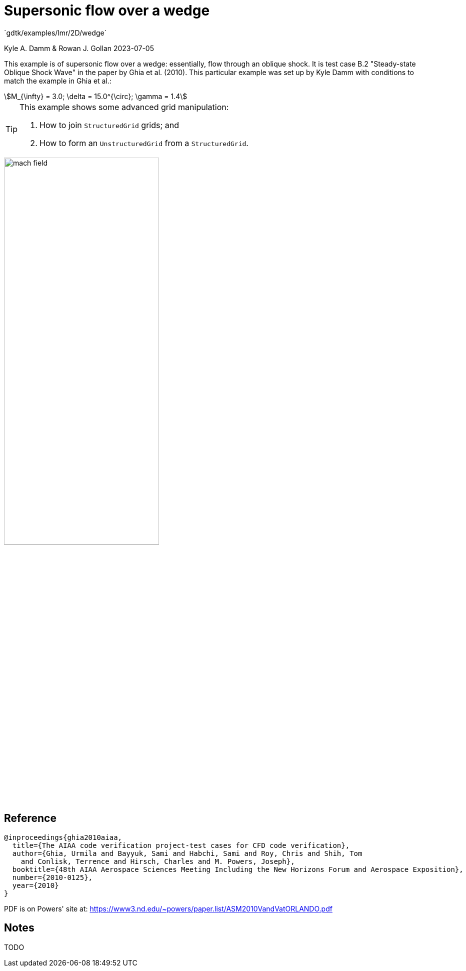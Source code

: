 //tag::description[]
= Supersonic flow over a wedge
`gdtk/examples/lmr/2D/wedge`

Kyle A. Damm & Rowan J. Gollan
2023-07-05

This example is of supersonic flow over a wedge: essentially, flow through an oblique shock.
It is test case B.2 "Steady-state Oblique Shock Wave" in the paper by Ghia et al. (2010).
This particular example was set up by Kyle Damm with conditions to match the example in Ghia et al.:
[stem]
++++
M_{\infty} = 3.0; \delta = 15.0^{\circ}; \gamma = 1.4
++++

[TIP]
====
This example shows some advanced grid manipulation:

. How to join `StructuredGrid` grids; and
. How to form an `UnstructuredGrid` from a `StructuredGrid`.
====

image::2D/wedge/mach-field.png[align='center', width=60%]

//end::description[]

== Reference

  @inproceedings{ghia2010aiaa,
    title={The AIAA code verification project-test cases for CFD code verification},
    author={Ghia, Urmila and Bayyuk, Sami and Habchi, Sami and Roy, Chris and Shih, Tom
      and Conlisk, Terrence and Hirsch, Charles and M. Powers, Joseph},
    booktitle={48th AIAA Aerospace Sciences Meeting Including the New Horizons Forum and Aerospace Exposition},
    number={2010-0125},
    year={2010}
  }

PDF is on Powers' site at:
https://www3.nd.edu/~powers/paper.list/ASM2010VandVatORLANDO.pdf

== Notes

TODO
